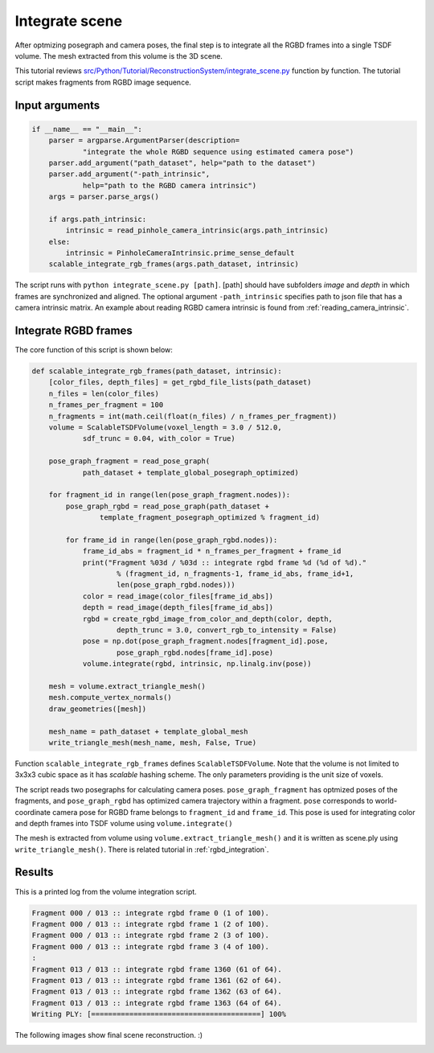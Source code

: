 .. _reconstruction_system_integrate_scene:

Integrate scene
-------------------------------------

After optmizing posegraph and camera poses, the final step is to integrate all the RGBD frames into a single TSDF volume. The mesh extracted from this volume is the 3D scene.

This tutorial reviews `src/Python/Tutorial/ReconstructionSystem/integrate_scene.py <../../../../../src/Python/Tutorial/ReconstructionSystem/integrate_scene.py>`_ function by function. The tutorial script makes fragments from RGBD image sequence.


Input arguments
``````````````````````````````````````

.. code-block:: python

    if __name__ == "__main__":
        parser = argparse.ArgumentParser(description=
                "integrate the whole RGBD sequence using estimated camera pose")
        parser.add_argument("path_dataset", help="path to the dataset")
        parser.add_argument("-path_intrinsic",
                help="path to the RGBD camera intrinsic")
        args = parser.parse_args()

        if args.path_intrinsic:
            intrinsic = read_pinhole_camera_intrinsic(args.path_intrinsic)
        else:
            intrinsic = PinholeCameraIntrinsic.prime_sense_default
        scalable_integrate_rgb_frames(args.path_dataset, intrinsic)

The script runs with ``python integrate_scene.py [path]``. [path] should have subfolders *image* and *depth* in which frames are synchronized and aligned. The optional argument ``-path_intrinsic`` specifies path to json file that has a camera intrinsic matrix. An example about reading RGBD camera intrinsic is found from :ref:`reading_camera_intrinsic`.


Integrate RGBD frames
``````````````````````````````````````

The core function of this script is shown below:

.. code-block:: python

    def scalable_integrate_rgb_frames(path_dataset, intrinsic):
        [color_files, depth_files] = get_rgbd_file_lists(path_dataset)
        n_files = len(color_files)
        n_frames_per_fragment = 100
        n_fragments = int(math.ceil(float(n_files) / n_frames_per_fragment))
        volume = ScalableTSDFVolume(voxel_length = 3.0 / 512.0,
                sdf_trunc = 0.04, with_color = True)

        pose_graph_fragment = read_pose_graph(
                path_dataset + template_global_posegraph_optimized)

        for fragment_id in range(len(pose_graph_fragment.nodes)):
            pose_graph_rgbd = read_pose_graph(path_dataset +
                    template_fragment_posegraph_optimized % fragment_id)

            for frame_id in range(len(pose_graph_rgbd.nodes)):
                frame_id_abs = fragment_id * n_frames_per_fragment + frame_id
                print("Fragment %03d / %03d :: integrate rgbd frame %d (%d of %d)."
                        % (fragment_id, n_fragments-1, frame_id_abs, frame_id+1,
                        len(pose_graph_rgbd.nodes)))
                color = read_image(color_files[frame_id_abs])
                depth = read_image(depth_files[frame_id_abs])
                rgbd = create_rgbd_image_from_color_and_depth(color, depth,
                        depth_trunc = 3.0, convert_rgb_to_intensity = False)
                pose = np.dot(pose_graph_fragment.nodes[fragment_id].pose,
                        pose_graph_rgbd.nodes[frame_id].pose)
                volume.integrate(rgbd, intrinsic, np.linalg.inv(pose))

        mesh = volume.extract_triangle_mesh()
        mesh.compute_vertex_normals()
        draw_geometries([mesh])

        mesh_name = path_dataset + template_global_mesh
        write_triangle_mesh(mesh_name, mesh, False, True)

Function ``scalable_integrate_rgb_frames`` defines ``ScalableTSDFVolume``. Note that the volume is not limited to 3x3x3 cubic space as it has *scalable* hashing scheme. The only parameters providing is the unit size of voxels.

The script reads two posegraphs for calculating camera poses. ``pose_graph_fragment`` has optmized poses of the fragments, and ``pose_graph_rgbd`` has optimized camera trajectory within a fragment. ``pose`` corresponds to world-coordinate camera pose for RGBD frame belongs to ``fragment_id`` and ``frame_id``. This pose is used for integrating color and depth frames into TSDF volume using ``volume.integrate()``

The mesh is extracted from volume using ``volume.extract_triangle_mesh()`` and it is written as scene.ply using ``write_triangle_mesh()``. There is related tutorial in :ref:`rgbd_integration`.


Results
``````````````````````````````````````
This is a printed log from the volume integration script.

.. code-block:: shell

    Fragment 000 / 013 :: integrate rgbd frame 0 (1 of 100).
    Fragment 000 / 013 :: integrate rgbd frame 1 (2 of 100).
    Fragment 000 / 013 :: integrate rgbd frame 2 (3 of 100).
    Fragment 000 / 013 :: integrate rgbd frame 3 (4 of 100).
    :
    Fragment 013 / 013 :: integrate rgbd frame 1360 (61 of 64).
    Fragment 013 / 013 :: integrate rgbd frame 1361 (62 of 64).
    Fragment 013 / 013 :: integrate rgbd frame 1362 (63 of 64).
    Fragment 013 / 013 :: integrate rgbd frame 1363 (64 of 64).
    Writing PLY: [========================================] 100%

The following images show final scene reconstruction. :)

.. image:: ../../_static/ReconstructionSystem/integrate_scene/scene.png
    :width: 500px
